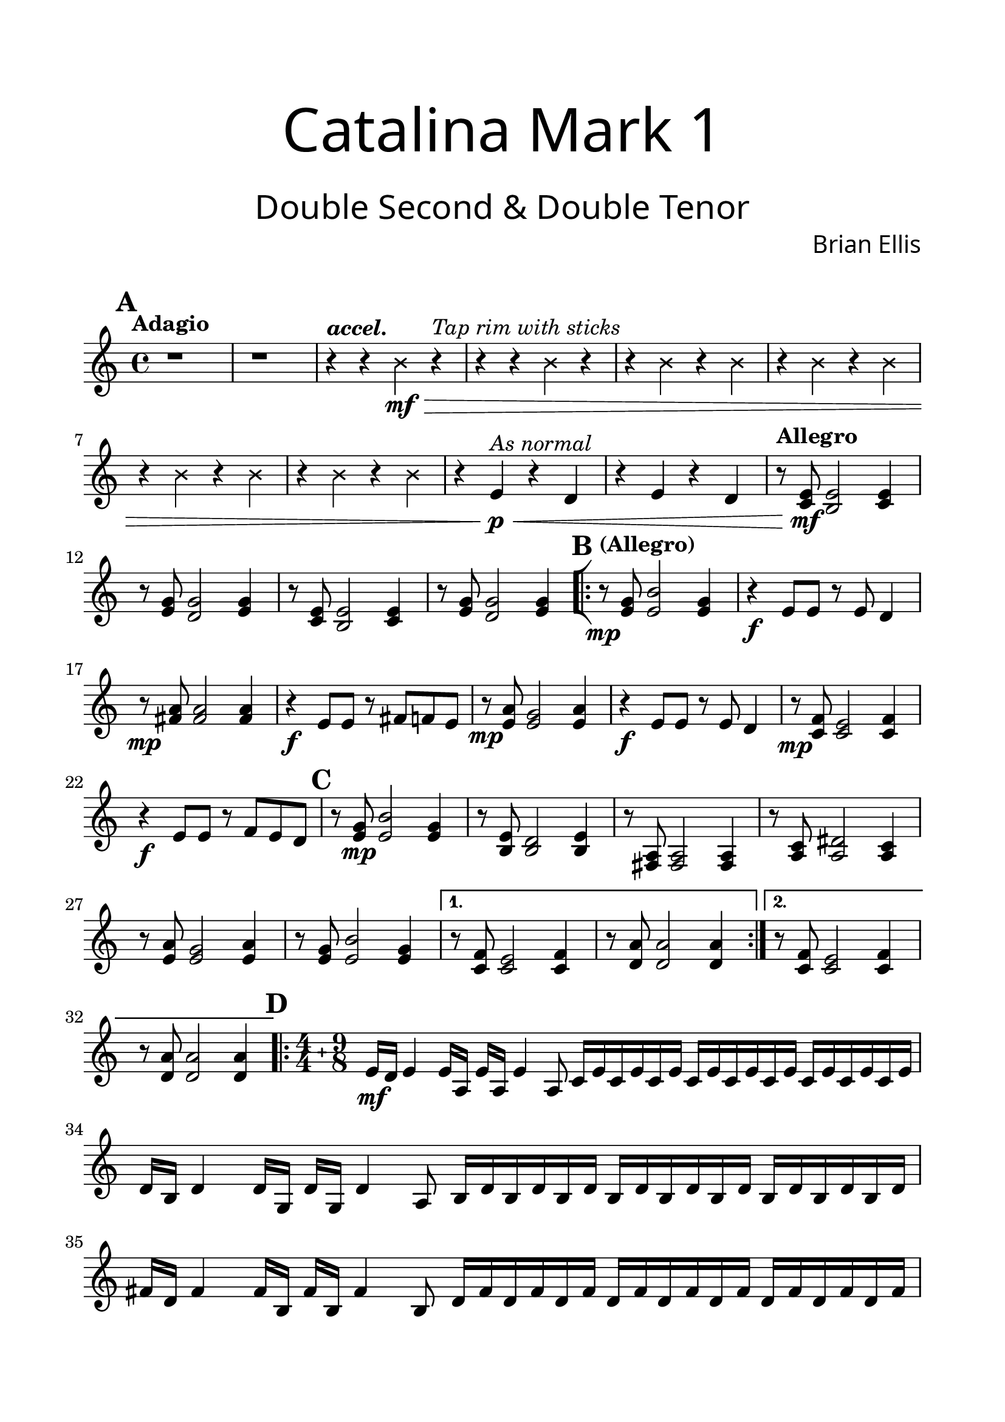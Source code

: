 \header{
tagline = " "
}

\paper{
  left-margin = 1.75\cm
  right-margin = 1.75\cm
  top-margin = 2\cm
  bottom-margin = 2\cm
  print-all-headers = ##t
}

#(set-global-staff-size 23)

Double = {
	\set Score.markFormatter = #format-mark-box-alphabet
	\tempo "Adagio"
	
	\key c \major
\mark \default
	r1 r1 \tempo \markup { \italic "accel." }
	\xNotesOn
	r4 r b'_\mf\> r^\markup { \italic "Tap rim with sticks" }
	r r b r
	r b r b
	r b r b
	r b r b
	r b r b
	\xNotesOff
	r e,\p\<^\markup { \italic "As normal" } r d
	r e r d
	\tempo "Allegro"
	r8 <e c>\mf <e b>2 <e c>4
	r8 <g e> <g d>2 <g e>4
	r8 <e c> <e b>2 <e c>4
	r8 <g e> <g d>2 <g e>4
\mark \default
	\bar "[|:"
\repeat volta 2 {
	\tempo "(Allegro)"
	r8\mp <e g> <e b'>2 <e g>4
	r4\f e8 e r e d4
	r8\mp <fis a>8 <fis a>2 <fis a>4
	r4\f e8 e r fis f e
	r8\mp <e a> <e g>2 <e a>4
	r4\f e8 e r e d4
	r8\mp <c f> <c e>2 <c f>4
	r4\f e8 e r f e d
\mark \default
	r8 <e g>\mp <e b'>2 <e g>4
	r8 <b e>8 <b d>2 <b e>4
	r8 <fis a>8 <fis a>2 <fis a>4
	r8 <a c> <a dis>2 <a c>4
	r8 <e' a> <e g>2 <e a>4
	r8 <e g> <e b'>2 <e g>4
}
\alternative {
{	r8 <c f> <c e>2 <c f>4
	r8 <d a'>8 <d a'>2 <d a'>4}
{	r8 <c f> <c e>2 <c f>4
	r8 <d a'>8 <d a'>2 <d a'>4}
}
	\bar ".|:"
\mark \default
	\key c \major
 \compoundMeter #'((4 4) (9 8))
	\set Timing.beatStructure = #'(2 2 2 2 3 3 3)
	e16\mf d e4 e16 a, e' a, e'4 a,8
		c16 e c e c e c16 e c e c e c16 e c e c e
	d16 b d4 d16 g, d' g, d'4 a8
		b16 d b d b d b d b d b d b d b d b d
	fis16 d fis4 fis16 b, fis' b, fis'4 b,8
		d16 fis d fis d fis d fis d fis d fis d fis d fis d fis
	a16 fis a4 a16 c, a' c, a'4 c,8
		fis16 a fis a fis a fis a fis a fis a fis a fis a fis a
	\bar "||"
	\tempo "Adagio"
	c,1\mp c4.-> e g
	e1 e4.-> g b
	c,1 d4.-> fis a
	fis1 fis4.-> a c
	\bar ":|]"
\mark \default
	\time 4/4
	\tempo "Allegro"
	c,8\mp\< e4 e8 c e4 e8
	b8 e4 e8 b e4 e8
	d8 fis4 fis8 d fis4 fis8
	c8 fis4 fis8 c fis4 fis8\mf\<
	
\repeat percent 4 {	r4 e8 e r e d4}
\repeat percent 4 {	r4\f\< e8 e r e d4}	
	<c e>4\ff g' a8 g4 f8
	e4 g b8 g4 e8
	d4 e fis8 g4 fis8
	g8 fis g fis a g a b
	c4 a e8 c4 a'8
	c4 g e8 c4 d8
	f4 g f8 g4 a8
	b8 a g f e d c b

	\time 9/8
	g4. a b\fermata
	\bar "|."
}


\score {

\header{
title =\markup { 
         \override #'(font-name . "Avenir Light")
		\fontsize #5 
         "Catalina Mark 1" }
subtitle = "  "
subsubtitle =  \markup { 
         \override #'(font-name . "Avenir Light")
		\fontsize #5 
         "Double Second & Double Tenor" }
tagline=""
composer = \markup { 
         \override #'(font-name . "Avenir Light")
		\fontsize #1 
         "Brian Ellis" }
arranger = "   "
tagline = ""
}
	%\midi {}
	\layout {indent = 0}
	\new Staff \relative c'{
	\Double
	}
}

\pageBreak
